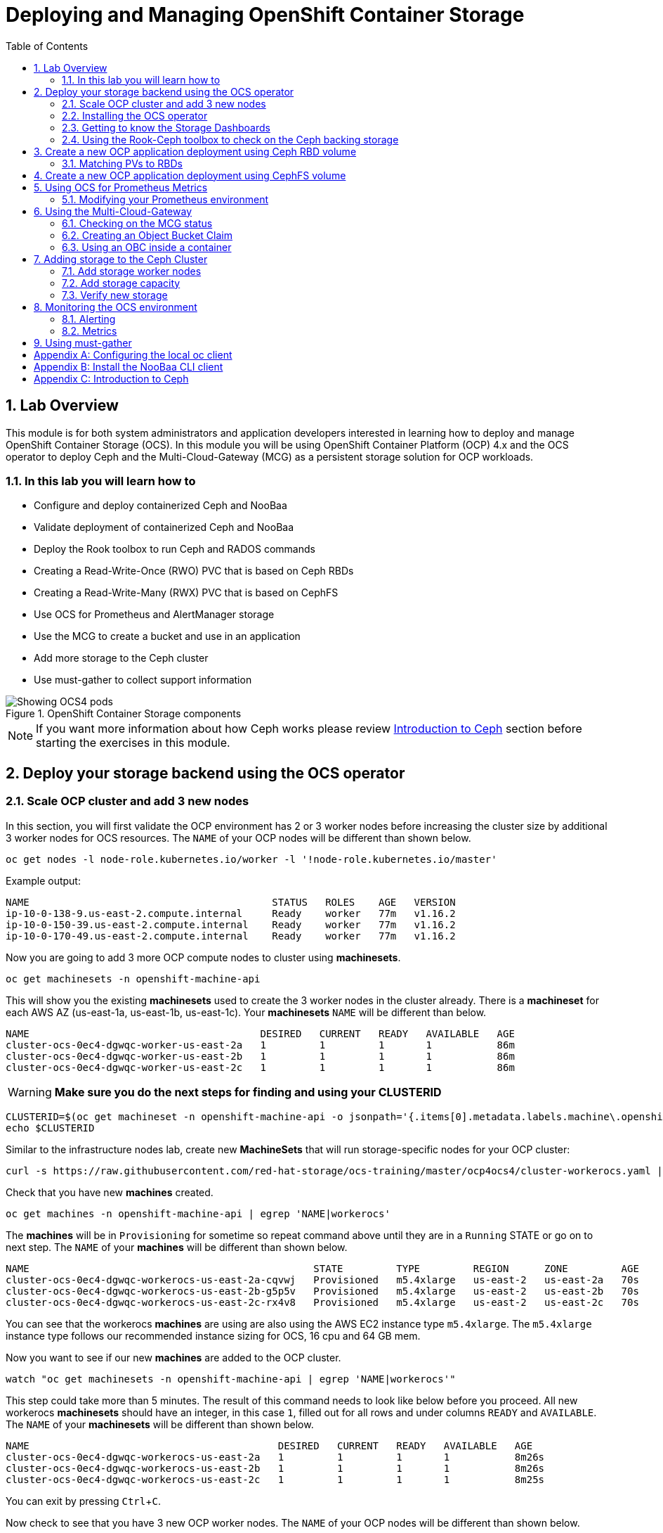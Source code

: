 = Deploying and Managing OpenShift Container Storage
:toc: right
:toclevels: 3
:icons: font
:source-highlighter: pygments
:source-language: shell
:numbered:
:imagesdir: ../docs/imgs/
// Activate experimental attribute for Keyboard Shortcut keys
:experimental:

== Lab Overview

This module is for both system administrators and application developers
interested in learning how to deploy and manage OpenShift Container Storage
(OCS). In this module you will be using OpenShift Container Platform (OCP)
4.x and the OCS operator to deploy Ceph and the Multi-Cloud-Gateway (MCG) as
a persistent storage solution for OCP workloads.

=== In this lab you will learn how to

* Configure and deploy containerized Ceph and NooBaa
* Validate deployment of containerized Ceph and NooBaa
* Deploy the Rook toolbox to run Ceph and RADOS commands
* Creating a Read-Write-Once (RWO) PVC that is based on Ceph RBDs
* Creating a Read-Write-Many (RWX) PVC that is based on CephFS
* Use OCS for Prometheus and AlertManager storage
* Use the MCG to create a bucket and use in an application
* Add more storage to the Ceph cluster
* Use must-gather to collect support information

.OpenShift Container Storage components
image::OCS-Pods-Diagram.png[Showing OCS4 pods]

NOTE: If you want more information about how Ceph works please review
<<Introduction to Ceph>> section before starting the exercises in this
module.

[[labexercises]]

== Deploy your storage backend using the OCS operator

=== Scale OCP cluster and add 3 new nodes

In this section, you will first validate the OCP environment has 2 or 3 worker
nodes before increasing the cluster size by additional 3 worker nodes for OCS
resources. The `NAME` of your OCP nodes will be different than shown below.

[source,role="execute"]
----
oc get nodes -l node-role.kubernetes.io/worker -l '!node-role.kubernetes.io/master'
----
.Example output:
----
NAME                                         STATUS   ROLES    AGE   VERSION
ip-10-0-138-9.us-east-2.compute.internal     Ready    worker   77m   v1.16.2
ip-10-0-150-39.us-east-2.compute.internal    Ready    worker   77m   v1.16.2
ip-10-0-170-49.us-east-2.compute.internal    Ready    worker   77m   v1.16.2
----

Now you are going to add 3 more OCP compute nodes to cluster using *machinesets*.

[source,role="execute"]
----
oc get machinesets -n openshift-machine-api
----

This will show you the existing *machinesets* used to create the 3 worker
nodes in the cluster already. There is a *machineset* for each AWS AZ
(us-east-1a, us-east-1b, us-east-1c). Your *machinesets* `NAME` will be
different than below.

----
NAME                                       DESIRED   CURRENT   READY   AVAILABLE   AGE
cluster-ocs-0ec4-dgwqc-worker-us-east-2a   1         1         1       1           86m
cluster-ocs-0ec4-dgwqc-worker-us-east-2b   1         1         1       1           86m
cluster-ocs-0ec4-dgwqc-worker-us-east-2c   1         1         1       1           86m
----

WARNING: *Make sure you do the next steps for finding and using your CLUSTERID*

[source,role="execute"]
----
CLUSTERID=$(oc get machineset -n openshift-machine-api -o jsonpath='{.items[0].metadata.labels.machine\.openshift\.io/cluster-api-cluster}')
echo $CLUSTERID
----

Similar to the infrastructure nodes lab, create new *MachineSets* that will
run storage-specific nodes for your OCP cluster:

[source,role="execute"]
----
curl -s https://raw.githubusercontent.com/red-hat-storage/ocs-training/master/ocp4ocs4/cluster-workerocs.yaml | sed -e "s/CLUSTERID/${CLUSTERID}/g" | oc apply -f -
----

Check that you have new *machines* created.

[source,role="execute"]
----
oc get machines -n openshift-machine-api | egrep 'NAME|workerocs'
----

The *machines* will be in `Provisioning` for sometime so repeat command above until they are
in a `Running` STATE or go on to next step. The `NAME` of your *machines* will be different than
shown below.

----
NAME                                                STATE         TYPE         REGION      ZONE         AGE
cluster-ocs-0ec4-dgwqc-workerocs-us-east-2a-cqvwj   Provisioned   m5.4xlarge   us-east-2   us-east-2a   70s
cluster-ocs-0ec4-dgwqc-workerocs-us-east-2b-g5p5v   Provisioned   m5.4xlarge   us-east-2   us-east-2b   70s
cluster-ocs-0ec4-dgwqc-workerocs-us-east-2c-rx4v8   Provisioned   m5.4xlarge   us-east-2   us-east-2c   70s
----

You can see that the workerocs *machines* are using are also using the AWS
EC2 instance type `m5.4xlarge`. The `m5.4xlarge` instance type follows our
recommended instance sizing for OCS, 16 cpu and 64 GB mem.

Now you want to see if our new *machines* are added to the OCP cluster.

[source,role="execute"]
----
watch "oc get machinesets -n openshift-machine-api | egrep 'NAME|workerocs'"
----

This step could take more than 5 minutes. The result of this command needs to
look like below before you proceed. All new workerocs *machinesets* should
have an integer, in this case `1`, filled out for all rows and under columns
`READY` and `AVAILABLE`. The `NAME` of your *machinesets* will be different
than shown below.

----
NAME                                          DESIRED   CURRENT   READY   AVAILABLE   AGE
cluster-ocs-0ec4-dgwqc-workerocs-us-east-2a   1         1         1       1           8m26s
cluster-ocs-0ec4-dgwqc-workerocs-us-east-2b   1         1         1       1           8m26s
cluster-ocs-0ec4-dgwqc-workerocs-us-east-2c   1         1         1       1           8m25s
----

You can exit by pressing kbd:[Ctrl+C].

Now check to see that you have 3 new OCP worker nodes. The `NAME` of your OCP
nodes will be different than shown below.

[source,role="execute"]
----
oc get nodes -l node-role.kubernetes.io/worker -l '!node-role.kubernetes.io/master'
----
.Example output:
----
NAME                                         STATUS   ROLES    AGE     VERSION
ip-10-0-131-209.us-east-2.compute.internal   Ready    worker   2m21s   v1.16.2
ip-10-0-138-9.us-east-2.compute.internal     Ready    worker   128m    v1.16.2
ip-10-0-150-39.us-east-2.compute.internal    Ready    worker   128m    v1.16.2
ip-10-0-155-12.us-east-2.compute.internal    Ready    worker   2m22s   v1.16.2
ip-10-0-162-215.us-east-2.compute.internal   Ready    worker   2m14s   v1.16.2
ip-10-0-170-49.us-east-2.compute.internal    Ready    worker   128m    v1.16.2
----

Let's check to make sure the new OCP nodes have the new OCS label.

[source,role="execute"]
----
oc get nodes -l cluster.ocs.openshift.io/openshift-storage=
----
.Example output:
----
NAME                                         STATUS   ROLES    AGE    VERSION
ip-10-0-131-209.us-east-2.compute.internal   Ready    worker   5m25s   v1.16.2
ip-10-0-155-12.us-east-2.compute.internal    Ready    worker   5m26s   v1.16.2
ip-10-0-162-215.us-east-2.compute.internal   Ready    worker   5m19s   v1.16.2
----
=== Installing the OCS operator

In this section you will be using three of the worker OCP 4 nodes to deploy
OCS 4 using the OCS Operator in OperatorHub. The following will be installed:

- Groups and sources for the OCS operators
- An OCS subscription
- All OCS resources (Operators, Ceph pods, Noobaa pods, StorageClasses)

Start with creating the `openshift-storage` namespace.

[source,role="execute"]
----
oc create namespace openshift-storage
----

You must add the monitoring label to this namespace. This is required to get
prometheus metrics and alerts for the OCP storage dashboards. To label the
`openshift-storage` namespace use the following command:

[source,role="execute"]
----
oc label namespace openshift-storage "openshift.io/cluster-monitoring=true"
----

Now switch over to your *OpenShift Web Console*. You can get your URL by issuing command below to get the OCP 4 `console` route.

[source,role="execute"]
----
oc get -n openshift-console route console
----

Once you are logged in, navigate to the *Operators* -> *OperatorHub* menu.

.OCP OperatorHub
image::OCS-OCP-OperatorHub.png[OCP OperatorHub]

Now type `container storage` in the *Filter by _keyword..._* box.

.OCP OperatorHub filter on OpenShift Container Storage Operator
image::OCS4-OCP-OperatorHub-Filter.png[OCP OperatorHub Filter]

Select `OpenShift Container Storage Operator` and then select *Install*.

.OCP OperatorHub Install OpenShift Container Storage
image::OCS4-OCP-OperatorHub-Install.png[OCP OperatorHub Install]

On the next screen make sure the settings are as shown in this figure.  

.OCP Subscribe to OpenShift Container Storage
image::OCS4-OCP-OperatorHub-Subscribe.png[OCP OperatorHub Subscribe]

Make sure to change to `A specific namespace on the cluster` and chose
namespace `openshift-storage`.

.Select specific namespace openshift-storage
image::OCS-OCP-OperatorHub-Subscribe-Detail.png[OCP OperatorHub Subscribe Details]

NOTE: Do not change any configuration other than the namespace as shown
above.

Click `Subscribe`.

Now you can go back to your terminal window to check the progress of the
installation.

[source,role="execute"]
----
watch oc -n openshift-storage get csv
----
.Example output:
----
NAME                            DISPLAY                       VERSION   REPLACES   PHASE
lib-bucket-provisioner.v1.0.0   lib-bucket-provisioner        1.0.0                Succeeded
ocs-operator.v4.4.0             OpenShift Container Storage   4.4.0                Succeeded
----

You can exit by pressing kbd:[Ctrl+C].

The resource `csv` is a shortened word for
`clusterserviceversions.operators.coreos.com`.

.Please wait until the operator `PHASE` changes to `Succeeded`
CAUTION: This will mark that the installation of your operator was
successful. Reaching this state can take several minutes.

You will now also see new operator pods in `openshift-storage`
namespace:

[source,role="execute"]
----
oc -n openshift-storage get pods
----
.Example output:
----
NAME                                     READY   STATUS    RESTARTS   AGE
lib-bucket-provisioner-dc8cb8bfd-5sr9w   1/1     Running   0          2m14s
noobaa-operator-58d8fbb457-hg495         1/1     Running   0          2m6s
ocs-operator-66c778887d-8qkqm            1/1     Running   0          2m6s
rook-ceph-operator-98b4c45c9-zxlxz       1/1     Running   0          2m6s
----

Now switch back to your *Openshift Web Console* for the remainder of the
installation for OCS 4.

Navigate to the `Operators` menu on the left and select `Installed
Operators`. Make sure the selected project is set to `openshift-storage`.
What you see, should be similar to the following example picture:

.Installed Operators in the openshift-storage namespace
image::OCP4-installed-operators.png[Openshift showing the installed operators in namespace openshift-storage]

Click on `Openshift Container Storage Operator` to get to the OCS
configuration screen.

.OCS configuration screen
image::OCS4-config-screen-all.png[OCS configuration screen]

On the top of the OCS configuration screen, click on `Storage Cluster` and then click on `Create OCS Cluster Service`. If
you do not see `Create OCS Cluster Service` refresh your browser window.

.OCS Create Storage Cluster
image::OCS4-config-screen-storage-cluster.png[OCS Create Storage Cluster]

A dialog box will come up next.

.OCS create a new storage cluster
image::OCS4-config-screen-partial.png[OCS create a new storage cluster]

CAUTION: *Make sure there are three workers in different availability zones selected.*

There should be 3 worker nodes already selected that had the OCS label
applied in the last section. Execute command below and make sure they are all
selected.

[source,role="execute"]
----
oc get nodes --show-labels | grep ocs |cut -d' ' -f1
----

You will then need to select the size of your storage as shown below.

.OCS select storage size
image::OCS4-config-screen-osd-size.png[OCS select storage size]

CAUTION: *The size chosen for OCS Service Capacity will be used for all future storage expansions.*

Then click on the button `Create` below the dialog box with the 3 workers
selected with a `checkmark`.

You can watch the deployment using the *Openshift Web Console* by going
back to the `Openshift Container Storage Operator` screen and selecting `All
instances`.

Please wait until all *Pods* are marked as `Running` in the CLI or until you
see all instances shown below as `Ready` Status in the Web Console and matches the following diagram:

.OCS instance overview after cluster install is finished
image::OCS4-finished-cluster-install.png[OCS instance overview after cluster install is finished]

[source,role="execute"]
----
oc -n openshift-storage get pods
----
.Output when the cluster installation is finished
----
NAME                                                              READY   STATUS      RESTARTS   AGE
csi-cephfsplugin-6qvmf                                            3/3     Running     0          17m
csi-cephfsplugin-8rqr5                                            3/3     Running     0          17m
csi-cephfsplugin-ctr66                                            3/3     Running     0          17m
csi-cephfsplugin-m7xfp                                            3/3     Running     0          17m
csi-cephfsplugin-provisioner-65b59d9dc9-bb9c5                     5/5     Running     0          17m
csi-cephfsplugin-provisioner-65b59d9dc9-tclkw                     5/5     Running     0          17m
csi-cephfsplugin-wslm9                                            3/3     Running     0          17m
csi-cephfsplugin-zt76r                                            3/3     Running     0          17m
csi-rbdplugin-5dx5r                                               3/3     Running     0          17m
csi-rbdplugin-5kg88                                               3/3     Running     0          17m
csi-rbdplugin-g8tzm                                               3/3     Running     0          17m
csi-rbdplugin-gn27b                                               3/3     Running     0          17m
csi-rbdplugin-jrnh9                                               3/3     Running     0          17m
csi-rbdplugin-provisioner-86c8bc888d-6xfbr                        5/5     Running     0          17m
csi-rbdplugin-provisioner-86c8bc888d-ks6zv                        5/5     Running     0          17m
csi-rbdplugin-x9nqb                                               3/3     Running     0          17m
lib-bucket-provisioner-55f74d96f6-79tlk                           1/1     Running     0          93m
noobaa-core-0                                                     1/1     Running     0          14m
noobaa-db-0                                                       1/1     Running     0          14m
noobaa-endpoint-7f5fff7d49-554qs                                  1/1     Running     0          12m
noobaa-operator-b77ccff86-4lvks                                   1/1     Running     0          93m
ocs-operator-6dd9fd9d8d-8gpj5                                     1/1     Running     0          93m
rook-ceph-crashcollector-ip-10-0-141-60-85445fcd84-4lcbv          1/1     Running     0          15m
rook-ceph-crashcollector-ip-10-0-147-83-54cf7f47c9-msjgn          1/1     Running     0          16m
rook-ceph-crashcollector-ip-10-0-166-106-9d874cdb4-cjrrt          1/1     Running     0          15m
rook-ceph-drain-canary-69e8faf0c5145b285b2bef426fecc57e-66glnz5   1/1     Running     0          14m
rook-ceph-drain-canary-930e025127d0657f5254c19f87943be3-bdx9sh6   1/1     Running     0          14m
rook-ceph-drain-canary-cd3910173d92c098f7310ab3eb082fce-56j2pkd   1/1     Running     0          14m
rook-ceph-mds-ocs-storagecluster-cephfilesystem-a-7646cc945x56v   1/1     Running     0          13m
rook-ceph-mds-ocs-storagecluster-cephfilesystem-b-58b5fd94rww7b   1/1     Running     0          13m
rook-ceph-mgr-a-97f7f799b-d9fhk                                   1/1     Running     0          14m
rook-ceph-mon-a-b5cd8d595-njmzk                                   1/1     Running     0          16m
rook-ceph-mon-b-d89df794d-cpj6n                                   1/1     Running     0          15m
rook-ceph-mon-c-5f989bbff-lc8b8                                   1/1     Running     0          15m
rook-ceph-operator-599dbd974f-nm4nz                               1/1     Running     0          93m
rook-ceph-osd-0-7795b7c779-glk4g                                  1/1     Running     0          14m
rook-ceph-osd-1-7877cd76c5-dxxzg                                  1/1     Running     0          14m
rook-ceph-osd-2-7544dc9db-vq7gj                                   1/1     Running     0          14m
rook-ceph-osd-prepare-ocs-deviceset-0-0-wlsqw-bg5bl               0/1     Completed   0          14m
rook-ceph-osd-prepare-ocs-deviceset-1-0-nxc46-p7s97               0/1     Completed   0          14m
rook-ceph-osd-prepare-ocs-deviceset-2-0-qxd7g-h9hkb               0/1     Completed   0          14m
----

The great thing about operators and OpenShift is that the operator has the
intelligence about the deployed components built-in. And, because of the
relationship between the `CustomResource` and the operator, you can check the
status by looking at the `CustomResource` itself. When you went therough the
UI dialogs, ultimately in the back-end an instance of a `StorageCluster` was
created:

[source,role="execute"]
----
oc get storagecluster -n openshift-storage
----

You can check the status of the storage cluster with the following:

[source,role="execute"]
----
oc get storagecluster -n openshift-storage ocs-storagecluster -o jsonpath='{.status.phase}{"\n"}'
----

If it says `Ready`, you can continue.

### Getting to know the Storage Dashboards

You can now also check the status of your storage cluster with the OCS
specific *Dashboards* that are included in your *Openshift Web Console*. You
can reach this by clicking on `Home` on your left navigation bar, then
selecting `Dashboards` and finally clicking on `Persistent Storage` on the
top navigation bar of the content page.

NOTE: If you just finished your OCS 4 deployment it could take 5-10 minutes
for your *Dashboards* to fully populate. Different versions of OCP 4 may have minor differences in *Dashboard* sections and naming of *Dashboards*.

.OCS Dashboard after successful backing storage installation
image::OCS-dashboard-healthy.png[OCS Dashboard after successful backing storage installation]

[cols="0,1,10a"]
|===
|<1> | Health | Quick overview of the general health of the storage cluster
|<2> | Details | Overview of the deployed storage cluster version and backend provider
|<3> | Inventory | List of all the resources that are used and offered by the storage system
|<4> | Events | Live overview of all the changes that are being done affecting the storage cluster
|<5> | Utilization | Overview of the storage cluster usage and performance
|===

OCS ships with a *Dashboard* for the Object Store service as well. From
within the *Dashboard* menu click on the `Object Service` on the top
navigation bar of the content page.

.OCS Multi-Cloud-Gateway Dashboard after successful installation
image::OCS-noobaa-dashboard-healthy.png[OCS Multi-Cloud-Gateway Dashboard after successful installation]

[cols="0,1,10a"]
|===
|<1> | Health | Quick overview of the general health of the Multi-Cloud-Gateway
|<2> | Details | Overview of the deployed MCG version and backend provider including a link to the MCG Dashboard
|<3> | Buckets | List of all the ObjectBucket with are offered and ObjectBucketClaims which are connected to them
|<4> | Resource Providers | Shows the list of configured Resource Providers that are available as backing storage in the MCG
|===

// On the left side of this *Dashboard* you see a blue link labelled `noobaa`, which will get you to the NooBaa Management Console. We will discuss this Management Console later in more detail.

Once this is all healthy, you will be able to use the three new
*StorageClasses* created during the OCS 4 Install:

- ocs-storagecluster-ceph-rbd
- ocs-storagecluster-cephfs
- openshift-storage.noobaa.io

You can see these three *StorageClasses* from the Openshift Web Console by
expanding the `Storage` menu in the left navigation bar and selecting
`Storage Classes`. You can also run the command below:

[source,role="execute"]
----
oc -n openshift-storage get sc
----

Please make sure the three storage classes are available in your cluster
before proceeding.

NOTE: The NooBaa pod used the `ocs-storagecluster-ceph-rbd` storage class for
creating a PVC for mounting to it's `db` container.

=== Using the Rook-Ceph toolbox to check on the Ceph backing storage

Since the Rook-Ceph *toolbox* is not shipped with OCS, we need to deploy it
manually. 

You can patch the `OCSInitialization ocsinit` using the following command line:

[source,role="execute"]
----
oc patch OCSInitialization ocsinit -n openshift-storage --type json --patch  '[{ "op": "replace", "path": "/spec/enableCephTools", "value": true }]'
----

After the `rook-ceph-tools` *Pod* is `Running` you can access the toolbox
like this:

[source,role="execute"]
----
TOOLS_POD=$(oc get pods -n openshift-storage -l app=rook-ceph-tools -o name)
oc rsh -n openshift-storage $TOOLS_POD
----

Once inside the toolbox, try out the following Ceph commands:

[source,role="execute"]
----
ceph status
----

[source,role="execute"]
----
ceph osd status
----

[source,role="execute"]
----
ceph osd tree
----

[source,role="execute"]
----
ceph df
----

[source,role="execute"]
----
rados df
----

[source,role="execute"]
----
ceph versions
----

.Example output:
----
sh-4.2# ceph status
  cluster:
    id:     bcc52257-12b7-4401-9f8d-c7b5bf4b5d6f
    health: HEALTH_OK
 
  services:
    mon: 3 daemons, quorum a,b,c (age 11m)
    mgr: a(active, since 10m)
    mds: ocs-storagecluster-cephfilesystem:1 {0=ocs-storagecluster-cephfilesystem-a=up:active} 1 up:standby-replay
    osd: 3 osds: 3 up (since 9m), 3 in (since 9m)
 
  data:
    pools:   3 pools, 24 pgs
    objects: 90 objects, 75 MiB
    usage:   3.1 GiB used, 6.0 TiB / 6.0 TiB avail
    pgs:     24 active+clean
 
  io:
    client:   1.2 KiB/s rd, 42 KiB/s wr, 2 op/s rd, 2 op/s wr
----

You can exit the toolbox by either pressing kbd:[Ctrl+D] or by executing exit.

[source,role="execute"]
----
exit
----


== Create a new OCP application deployment using Ceph RBD volume

In this section the `ocs-storagecluster-ceph-rbd` *storage class* will be
used by an OCP application + database *deployment* to create RWO
(ReadWriteOnce) persistent storage. The persistent storage will be a Ceph RBD
(RADOS Block Device) volume (object) in the Ceph pool
`ocs-storagecluster-cephblockpool`.

To do so we have created a template file, based on the OpenShift
rails-pgsql-persistent template, that includes an extra parameter
STORAGE_CLASS that enables the end user to specify the storage class the PVC
should use. Feel free to download
`https://raw.githubusercontent.com/red-hat-storage/ocs-training/master/ocp4ocs4/configurable-rails-app.yaml`
to check on the format of this template. Search for `STORAGE_CLASS` in the
downloaded content.

Make sure that you completed all previous sections so that you are ready to
start the Rails + PostgreSQL deployment.

[source,role="execute"]
----
oc new-project my-database-app
----

Now create the new application.

----
curl https://raw.githubusercontent.com/red-hat-storage/ocs-training/master/ocp4ocs4/configurable-rails-app.yaml | oc new-app -p STORAGE_CLASS=ocs-storagecluster-ceph-rbd -p VOLUME_CAPACITY=5Gi -f -
----

After the deployment is started you can monitor with these commands.

[source,role="execute"]
----
oc status
----

Check the PVC that were created.

[source,role="execute"]
----
oc get pvc -n my-database-app
----

This step could take 5 or more minutes. Wait until there are 2 *Pods* in
`Running` STATUS and 4 *Pods* in `Completed` STATUS as shown below.

[source,role="execute"]
----
watch oc get pods -n my-database-app
----
.Example output:
----
NAME                                READY   STATUS      RESTARTS   AGE
postgresql-1-deploy                 0/1     Completed   0          5m48s
postgresql-1-lf7qt                  1/1     Running     0          5m40s
rails-pgsql-persistent-1-build      0/1     Completed   0          5m49s
rails-pgsql-persistent-1-deploy     0/1     Completed   0          3m36s
rails-pgsql-persistent-1-hook-pre   0/1     Completed   0          3m28s
rails-pgsql-persistent-1-pjh6q      1/1     Running     0          3m14s
----

You can exit by pressing kbd:[Ctrl+C].

Once the deployment is complete you can now test the application and the
persistent storage on Ceph. Your `HOST/PORT` will be different.

[source,role="execute"]
----
oc get route -n my-database-app
----
.Example output:
----
NAME                     HOST/PORT                                                                         PATH   SERVICES                 PORT    TERMINATION   WILDCARD
rails-pgsql-persistent   rails-pgsql-persistent-my-database-app.apps.cluster-a26e.sandbox449.opentlc.com          rails-pgsql-persistent
----

Copy your `rails-pgsql-persistent` route (different than above) to a browser
window to create articles. You will need to append `/articles` to the end.

*Example*  http://<your_route>/articles

Enter the `username` and `password` below to create articles and comments.
The articles and comments are saved in a PostgreSQL database which stores its
table spaces on the Ceph RBD volume provisioned using the
`ocs-storagecluster-ceph-rbd` *storageclass* during the application
deployment.

[source,ini]
----
username: openshift
password: secret
----

Lets now take another look at the Ceph `ocs-storagecluster-cephblockpool`
created by the `ocs-storagecluster-ceph-rbd` *Storage Class*. Log into the
*toolbox* pod again.

[source,role="execute"]
----
TOOLS_POD=$(oc get pods -n openshift-storage -l app=rook-ceph-tools -o name)
oc rsh -n openshift-storage $TOOLS_POD
----

Run the same Ceph commands as before the application deployment and compare
to results in prior section. Notice the number of objects in
`ocs-storagecluster-cephblockpool` has increased. The third command lists
RBDs and we should now have two RBDs.

[source,role="execute"]
----
ceph df
----
[source,role="execute"]
----
rados df
----
[source,role="execute"]
----
rbd -p ocs-storagecluster-cephblockpool ls | grep vol
----

You can exit the toolbox by either pressing kbd:[Ctrl+D] or by executing exit.

[source,role="execute"]
----
exit
----

=== Matching PVs to RBDs

A handy way to match persistent volumes to Ceph RBDs is to execute:

[source,role="execute"]
----
oc get pv -o 'custom-columns=NAME:.spec.claimRef.name,PVNAME:.metadata.name,STORAGECLASS:.spec.storageClassName,VOLUMEHANDLE:.spec.csi.volumeHandle'
----
.Example output:
----
NAME                      PVNAME                                     STORAGECLASS                  VOLUMEHANDLE
ocs-deviceset-0-0-d2ppm   pvc-2c08bd9c-332d-11ea-a32f-061f7a67362c   gp2                           <none>
ocs-deviceset-1-0-9tmc6   pvc-2c0a0ed5-332d-11ea-a32f-061f7a67362c   gp2                           <none>
ocs-deviceset-2-0-qtbfv   pvc-2c0babb3-332d-11ea-a32f-061f7a67362c   gp2                           <none>
db-noobaa-core-0          pvc-4610a3ce-332d-11ea-a32f-061f7a67362c   ocs-storagecluster-ceph-rbd   0001-0011-openshift-storage-0000000000000001-4a74e248-332d-11ea-9a7c-0a580a820205
postgresql                pvc-874f93cb-3330-11ea-90b1-0a10d22e734a   ocs-storagecluster-ceph-rbd   0001-0011-openshift-storage-0000000000000001-8765a21d-3330-11ea-9a7c-0a580a820205
rook-ceph-mon-a           pvc-d462ecb0-332c-11ea-a32f-061f7a67362c   gp2                           <none>
rook-ceph-mon-b           pvc-d79d0db4-332c-11ea-a32f-061f7a67362c   gp2                           <none>
rook-ceph-mon-c           pvc-da9cc0e3-332c-11ea-a32f-061f7a67362c   gp2                           <none>
----

The second half of the `VOLUMEHANDLE` column mostly matches what your RBD is
named inside of Ceph. All you have to do is append `csi-vol-` to the front
like this:

.Get the full RBD name and the associated information for our postgreSQL PV

[source,role="execute"]
----
CSIVOL=$(oc get pv $(oc get pv | grep my-database-app | awk '{ print $1 }') -o jsonpath='{.spec.csi.volumeHandle}' | cut -d '-' -f 6- | awk '{print "csi-vol-"$1}')
echo $CSIVOL
----
[source,role="execute"]
----
TOOLS_POD=$(oc get pods -n openshift-storage -l app=rook-ceph-tools -o name)
oc rsh -n openshift-storage $TOOLS_POD rbd -p ocs-storagecluster-cephblockpool info $CSIVOL
----

.Example output:
----
rbd image 'csi-vol-8765a21d-3330-11ea-9a7c-0a580a820205':
        size 5 GiB in 1280 objects
        order 22 (4 MiB objects)
        snapshot_count: 0
        id: 17e811c7f287
        block_name_prefix: rbd_data.17e811c7f287
        format: 2
        features: layering
        op_features:
        flags:
        create_timestamp: Thu Jan  9 22:36:51 2020
        access_timestamp: Thu Jan  9 22:36:51 2020
        modify_timestamp: Thu Jan  9 22:36:51 2020
----

== Create a new OCP application deployment using CephFS volume

In this section the `ocs-storagecluster-cephfs` *Storage Class* will be used
to create a RWX (ReadWriteMany) PVC that can be used by multiple pods at the
same time. The application we will use is called `File Uploader`.

Create a new project:

[source,role="execute"]
----
oc new-project my-shared-storage
----

Next deploy the example PHP application called `file-uploader`:

[source,role="execute"]
----
oc new-app openshift/php:7.2~https://github.com/christianh814/openshift-php-upload-demo --name=file-uploader
----

.Sample Output:
----
--> Found image 000ed04 (9 days old) in image stream "openshift/php" under tag "7.2" for "openshift/php:7.2"

    Apache 2.4 with PHP 7.2 
    ----------------------- 
    PHP 7.2 available as container is a base platform for building and running various PHP 7.2 applications and frameworks. PHP is an HTML-embedded scripting language. PHP attempts to make it easy for developers to write dynamically generated web pages. PHP also offers built-in database integration for several commercial and non-commercial database management systems, so writing a database-enabled webpage with PHP is fairly simple. The most common use of PHP coding is probably as a replacement for CGI scripts.

    Tags: builder, php, php72, rh-php72

    * A source build using source code from https://github.com/christianh814/openshift-php-upload-demo will be created
      * The resulting image will be pushed to image stream tag "file-uploader:latest"
      * Use 'oc start-build' to trigger a new build
    * This image will be deployed in deployment config "file-uploader"
    * Ports 8080/tcp, 8443/tcp will be load balanced by service "file-uploader"
      * Other containers can access this service through the hostname "file-uploader"

--> Creating resources ...
    imagestream.image.openshift.io "file-uploader" created
    buildconfig.build.openshift.io "file-uploader" created
    deploymentconfig.apps.openshift.io "file-uploader" created
    service "file-uploader" created
--> Success
    Build scheduled, use 'oc logs -f bc/file-uploader' to track its progress.
    Application is not exposed. You can expose services to the outside world by executing one or more of the commands below:
     'oc expose svc/file-uploader' 
    Run 'oc status' to view your app.
----

Watch and wait for the application to be deployed:

[source,role="execute"]
----
oc logs -f bc/file-uploader -n my-shared-storage
----

.Sample Output:
----
Cloning "https://github.com/christianh814/openshift-php-upload-demo" ...

[...]

Generating dockerfile with builder image image-registry.openshift-image-registry.svc:5000/openshift/php@sha256:a06311381a15078be4d67cf844ba808e688dfe25305c6a696a19aee9b93c72d5
STEP 1: FROM image-registry.openshift-image-registry.svc:5000/openshift/php@sha256:a06311381a15078be4d67cf844ba808e688dfe25305c6a696a19aee9b93c72d5
STEP 2: LABEL "io.openshift.build.source-location"="https://github.com/christianh814/openshift-php-upload-demo" "io.openshift.build.image"="image-registry.openshift-image-registry.svc:5000/openshift/php@sha256:a06311381a15078be4d67cf844ba808e688dfe25305c6a696a19aee9b93c72d5" "io.openshift.build.commit.author"="Christian Hernandez <christian.hernandez@yahoo.com>" "io.openshift.build.commit.date"="Sun Oct 1 17:15:09 2017 -0700" "io.openshift.build.commit.id"="288eda3dff43b02f7f7b6b6b6f93396ffdf34cb2" "io.openshift.build.commit.ref"="master" "io.openshift.build.commit.message"="trying to modularize"
STEP 3: ENV OPENSHIFT_BUILD_NAME="file-uploader-1" OPENSHIFT_BUILD_NAMESPACE="my-shared-storage" OPENSHIFT_BUILD_SOURCE="https://github.com/christianh814/openshift-php-upload-demo" OPENSHIFT_BUILD_COMMIT="288eda3dff43b02f7f7b6b6b6f93396ffdf34cb2"
STEP 4: USER root
STEP 5: COPY upload/src /tmp/src
STEP 6: RUN chown -R 1001:0 /tmp/src
time="2019-11-20T18:53:16Z" level=warning msg="pkg/chroot: error unmounting \"/tmp/buildah873160532/mnt/rootfs\": error checking if \"/tmp/buildah873160532/mnt/rootfs/sys/fs/cgroup/memory\" is mounted: no such file or directory"
time="2019-11-20T18:53:16Z" level=warning msg="pkg/bind: error unmounting \"/tmp/buildah873160532/mnt/rootfs\": error checking if \"/tmp/buildah873160532/mnt/rootfs/sys/fs/cgroup/memory\" is mounted: no such file or directory"
STEP 7: USER 1001
STEP 8: RUN /usr/libexec/s2i/assemble
---> Installing application source...
=> sourcing 20-copy-config.sh ...
---> 18:53:16     Processing additional arbitrary httpd configuration provided by s2i ...
=> sourcing 00-documentroot.conf ...
=> sourcing 50-mpm-tuning.conf ...
=> sourcing 40-ssl-certs.sh ...
time="2019-11-20T18:53:17Z" level=warning msg="pkg/chroot: error unmounting \"/tmp/buildah357283409/mnt/rootfs\": error checking if \"/tmp/buildah357283409/mnt/rootfs/sys/fs/cgroup/memory\" is mounted: no such file or directory"
time="2019-11-20T18:53:17Z" level=warning msg="pkg/bind: error unmounting \"/tmp/buildah357283409/mnt/rootfs\": error checking if \"/tmp/buildah357283409/mnt/rootfs/sys/fs/cgroup/memory\" is mounted: no such file or directory"
STEP 9: CMD /usr/libexec/s2i/run
STEP 10: COMMIT temp.builder.openshift.io/my-shared-storage/file-uploader-1:562d8fb3
Getting image source signatures

[...]

Writing manifest to image destination
Storing signatures
Successfully pushed image-registry.openshift-image-registry.svc:5000/my-shared-storage/file-uploader@sha256:74029bb63e4b7cb33602eb037d45d3d27245ffbfc105fd2a4587037c6b063183
Push successful
----

The command prompt returns out of the tail mode once you see _Push successful_.

[NOTE]
====
This use of the `new-app` command directly asked for application code to be
built and did not involve a template. That's why it only created a *single
Pod* deployment with a *Service* and no *Route*.
====

Let's make our application production ready by exposing it via a `Route` and
scale to 3 instances for high availability:

[source,role="execute"]
----
oc expose svc/file-uploader -n my-shared-storage
----
[source,role="execute"]
----
oc scale --replicas=3 deployment/file-uploader -n my-shared-storage
----
[source,role="execute"]
----
oc get pods -n my-shared-storage
----

You should have 3 `file-uploader` *Pods* in a few minutes.

[CAUTION]
====
Never attempt to store persistent data in a *Pod* that has no persistent
volume associated with it. *Pods* and their containers are ephemeral by
definition, and any stored data will be lost as soon as the *Pod* terminates
for whatever reason.
====

The app is of course not useful like this. We can fix this by providing shared
storage to this app.

You can create a *PersistentVolumeClaim* and attach it into an application with
the `oc set volume` command. Execute the following

[source,role="execute"]
----
oc set volume deployment/file-uploader --add --name=my-shared-storage \
-t pvc --claim-mode=ReadWriteMany --claim-size=1Gi \
--claim-name=my-shared-storage --claim-class=ocs-storagecluster-cephfs \
--mount-path=/opt/app-root/src/uploaded \
-n my-shared-storage
----

This command will:

* create a *PersistentVolumeClaim*
* update the *Deployment* to include a `volume` definition
* update the *Deployment* to attach a `volumemount` into the specified
  `mount-path`
* cause a new deployment of the 3 application *Pods*

For more information on what `oc set volume` is capable of, look at its help output
with `oc set volume -h`. Now, let's look at the result of adding the volume:

[source,role="execute"]
----
oc get pvc -n my-shared-storage
----

.Sample Output:
----
NAME                STATUS   VOLUME                                     CAPACITY   ACCESS MODES   STORAGECLASS                AGE
my-shared-storage   Bound    pvc-371c2184-fb73-11e9-b901-0aad1a53052d   1Gi        RWX            ocs-storagecluster-cephfs   47s
----

Notice the `ACCESSMODE` being set to *RWX* (short for `ReadWriteMany`).

All 3 `file-uploader`*Pods* are using the same *RWX* volume. Without this
`ACCESSMODE`, OpenShift will not attempt to attach multiple *Pods* to the
same *PersistentVolume* reliably. If you attempt to scale up deployments that
are using *RWO* or `ReadWriteOnce` storage, the *Pods* will actually all
become co-located on the same node.

Try it out in your file uploader web application using your browser. Upload
new files.

Now, check the *Route* that has been created:

[source,role="execute"]
----
oc get route file-uploader -n my-shared-storage -o jsonpath --template="{.spec.host}"
----

This will return a route similar to this one (careful: there is no line break
at the end so your shell prompt appears right after the output).

.Sample Output:
----
file-uploader-my-shared-storage.apps.cluster-ocs-9b06.ocs-9b06.example.opentlc.com
----

Point your browser to the web application using the URL advertised by your
route. *Your `route` will be different*

The web app simply lists all uploaded files and offers the ability to upload
new ones as well as download the existing data. Right now there is
nothing.

Select an arbitrary file from your local machine and upload it to the app.

.A simple PHP-based file upload tool
image::uploader_screen_upload.png[]

Once done click *_List uploaded files_* to see the list of all currently
uploaded files.

== Using OCS for Prometheus Metrics

OpenShift ships with a pre-configured and self-updating monitoring stack that
is based on the Prometheus open source project and its wider eco-system. It
provides monitoring of cluster components and ships with a set of alerts to
immediately notify the cluster administrator about any occurring problems.
For production environments, it is highly recommended to configure persistent
storage using block storage technology. OCS 4 provide block storage using
Ceph RBD volumes. Running cluster monitoring with persistent storage means
that your metrics are stored to a persistent volume and can survive a pod
being restarted or recreated. This section will detail how to migrate
Prometheus and AlertManager storage to Ceph RBD volumes for persistence.

First, let's discover what *Pods* and *PVCs* are installed in the
`openshift-monitoring` namespace. In the prior module, OpenShift
Infrastructure Nodes, the Prometheus and AlertManager resources were moved to
the OCP infra nodes.

[source,role="execute"]
----
oc get pods,pvc -n openshift-monitoring
----
.Example output:
----
NAME                                               READY   STATUS    RESTARTS   AGE
pod/alertmanager-main-0                            3/3     Running   0          6d23h
pod/alertmanager-main-1                            3/3     Running   0          6d23h
pod/alertmanager-main-2                            3/3     Running   0          6d23h
pod/cluster-monitoring-operator-84cd9df668-74wnk   1/1     Running   0          6d23h
pod/grafana-5db6fd97f8-fqj5g                       2/2     Running   0          6d23h
pod/kube-state-metrics-895899678-pm8h7             3/3     Running   0          6d23h
pod/node-exporter-69hqs                            2/2     Running   0          6d23h
pod/node-exporter-mw7lf                            2/2     Running   0          6d23h
pod/node-exporter-npngl                            2/2     Running   0          6d23h
pod/node-exporter-p8nv7                            2/2     Running   0          6d23h
pod/node-exporter-pgppl                            2/2     Running   0          6d23h
pod/node-exporter-pnnhb                            2/2     Running   0          6d23h
pod/node-exporter-rb4wv                            2/2     Running   0          6d23h
pod/node-exporter-rwpwj                            2/2     Running   0          6d23h
pod/node-exporter-xpvv7                            2/2     Running   0          6d23h
pod/openshift-state-metrics-77d5f699d8-km8dn       3/3     Running   0          6d23h
pod/prometheus-adapter-7cd7578f49-2wr84            1/1     Running   0          5d23h
pod/prometheus-adapter-7cd7578f49-hbwgg            1/1     Running   0          5d23h
pod/prometheus-k8s-0                               6/6     Running   1          6d23h
pod/prometheus-k8s-1                               6/6     Running   1          6d23h
pod/prometheus-operator-cbfd89f9-95bgj             1/1     Running   0          156m
pod/telemeter-client-7c65855db4-vd5jl              3/3     Running   0          6d23h
----

At this point there are no *PVC* resources because Prometheus and
AlertManager are both using ephemeral (EmptyDir) storage. This is the way
OpenShift is initially installed. The Prometheus stack consists of the
Prometheus database and the alertmanager data. Persisting both is
best-practice since data loss on either of these will cause you to lose your
collected metrics and alerting data.

### Modifying your Prometheus environment

For Prometheus every supported configuration change is controlled through a
central *ConfigMap*, which needs to exist before we can make changes. When
you start off with a clean installation of Openshift, the ConfigMap to
configure the Prometheus environment may not be present. To check if your
ConfigMap is present, execute this:

[source,role="execute"]
----
oc -n openshift-monitoring get configmap cluster-monitoring-config
----
.Output if the ConfigMap is not yet created:
----
Error from server (NotFound): configmaps "cluster-monitoring-config" not found
----

.Output if the ConfigMap is created:
----
NAME                        DATA   AGE
cluster-monitoring-config   1      116m
----

If you are missing the *ConfigMap*, create it using this command:

[source,role="execute"]
----
curl -s https://raw.githubusercontent.com/red-hat-storage/ocs-training/master/ocp4ocs4/cluster-monitoring-config.yaml | oc apply -f -
----
.Sample output:
----
configmap/cluster-monitoring-config created
----

You can view the *ConfigMap* with the following command:

NOTE: The size of the Ceph RBD volumes, `40Gi`, can be modified to be larger
or smaller depending on requirements.

[source,role="execute"]
----
oc -n openshift-monitoring get configmap cluster-monitoring-config -o yaml | more
----

.ConfigMap sample output:
[source,yaml]
----
...
      volumeClaimTemplate:
        metadata:
          name: prometheusdb
        spec:
          storageClassName: ocs-storagecluster-ceph-rbd
          resources:
            requests:
              storage: 40Gi
...
      volumeClaimTemplate:
        metadata:
          name: alertmanager
        spec:
          storageClassName: ocs-storagecluster-ceph-rbd
          resources:
            requests:
              storage: 40Gi
...
----

Once you create this new *ConfigMap* `cluster-monitoring-config`, the
affected *Pods* will automatically be restarted and the new storage will be
mounted in the Pods.

[NOTE]
====
It is not possible to retain data that was written on the default
EmptyDir-based or ephemeral installation. Thus you will start with an empty
DB after changing the backend storage thereby starting over with metric
collection and reporting.
====

After a couple of minutes, the AlertManager and Prometheus *Pods* will have
restarted and you will see new *PVCs* in the `openshift-monitoring` namespace
that they are now providing persistent storage.

[source,role="execute"]
----
oc get pods,pvc -n openshift-monitoring
----
.Example output:
[source,yaml]
----
NAME                               STATUS   VOLUME                                     CAPACITY   ACCESS MODES   STORAGECLASS                  AGE
...
alertmanager-alertmanager-main-0   Bound    pvc-733be285-aaf9-4334-9662-44b63bb4efdf   40Gi       RWO            ocs-storagecluster-ceph-rbd   3m37s
alertmanager-alertmanager-main-1   Bound    pvc-e07ebe61-de5d-404c-9a25-bb3a677281c5   40Gi       RWO            ocs-storagecluster-ceph-rbd   3m37s
alertmanager-alertmanager-main-2   Bound    pvc-9de2edf2-9f5e-4f62-8aa7-ecfd01957748   40Gi       RWO            ocs-storagecluster-ceph-rbd   3m37s
prometheusdb-prometheus-k8s-0      Bound    pvc-5b845908-d929-4326-976e-0659901468e9   40Gi       RWO            ocs-storagecluster-ceph-rbd   3m31s
prometheusdb-prometheus-k8s-1      Bound    pvc-f2d22176-6348-451f-9ede-c00b303339af   40Gi       RWO            ocs-storagecluster-ceph-rbd   3m31s
----

You can validate that Prometheus and AlertManager are working correctly after
moving to persistent storage <<Monitoring the OCS environment>> in a later
section of this lab guide.

== Using the Multi-Cloud-Gateway

This section discusses the usage of the Multi-Cloud-Gateway (MCG). Currently
the best way to configure the MCG is to use the CLI.

NOTE: While the NooBaa Web Management Console is accessible, it should not be
used to create any resources, since they are currently not synchronized back
to the Openshift cluster.

=== Checking on the MCG status

The MCG status can be checked with the NooBaa CLI. Make sure you are in the
`openshift-storage` project when you execute this command. If your machine
dos not have the `noobaa` command installed go to *Appendix B* to install it.

[source,role="execute"]
----
noobaa status -n openshift-storage
----
.Example output:
----
INFO[0000] CLI version: 2.1.1                           
INFO[0000] noobaa-image: noobaa/noobaa-core:5.3.0       
INFO[0000] operator-image: noobaa/noobaa-operator:2.1.1 
INFO[0000] Namespace: openshift-storage                 
INFO[0000]                                              
INFO[0000] CRD Status:                                  
INFO[0000] ✅ Exists: CustomResourceDefinition "noobaas.noobaa.io" 
INFO[0000] ✅ Exists: CustomResourceDefinition "backingstores.noobaa.io" 
INFO[0000] ✅ Exists: CustomResourceDefinition "bucketclasses.noobaa.io" 
INFO[0000] ✅ Exists: CustomResourceDefinition "objectbucketclaims.objectbucket.io" 
INFO[0000] ✅ Exists: CustomResourceDefinition "objectbuckets.objectbucket.io" 
INFO[0000]                                              
INFO[0000] Operator Status:                             
INFO[0000] ✅ Exists: Namespace "openshift-storage"      
INFO[0000] ✅ Exists: ServiceAccount "noobaa"            
INFO[0000] ✅ Exists: Role "ocs-operator.v4.3.0-379.ci-hl98v" 
INFO[0000] ✅ Exists: RoleBinding "ocs-operator.v4.3.0-379.ci-hl98v-noobaa-dntmk" 
INFO[0000] ✅ Exists: ClusterRole "ocs-operator.v4.3.0-379.ci-vwg96" 
INFO[0000] ✅ Exists: ClusterRoleBinding "ocs-operator.v4.3.0-379.ci-vwg96-noobaa-sm9pv" 
INFO[0000] ✅ Exists: Deployment "noobaa-operator"       
INFO[0000]                                              
INFO[0000] System Status:                               
INFO[0000] ✅ Exists: NooBaa "noobaa"                    
INFO[0000] ✅ Exists: StatefulSet "noobaa-core"          
INFO[0000] ✅ Exists: StatefulSet "noobaa-db"            
INFO[0000] ✅ Exists: Service "noobaa-mgmt"              
INFO[0000] ✅ Exists: Service "s3"                       
INFO[0000] ✅ Exists: Service "noobaa-db"                
INFO[0000] ✅ Exists: Secret "noobaa-server"             
INFO[0000] ✅ Exists: Secret "noobaa-operator"           
INFO[0000] ✅ Exists: Secret "noobaa-endpoints"          
INFO[0000] ✅ Exists: Secret "noobaa-admin"              
INFO[0000] ✅ Exists: StorageClass "openshift-storage.noobaa.io" 
INFO[0000] ✅ Exists: BucketClass "noobaa-default-bucket-class" 
INFO[0000] ✅ Exists: Deployment "noobaa-endpoint"       
INFO[0000] ✅ Exists: HorizontalPodAutoscaler "noobaa-endpoint" 
INFO[0000] ✅ (Optional) Exists: BackingStore "noobaa-default-backing-store" 
INFO[0000] ✅ (Optional) Exists: CredentialsRequest "noobaa-cloud-creds" 
INFO[0000] ✅ (Optional) Exists: PrometheusRule "noobaa-prometheus-rules" 
INFO[0000] ✅ (Optional) Exists: ServiceMonitor "noobaa-service-monitor" 
INFO[0000] ✅ (Optional) Exists: Route "noobaa-mgmt"     
INFO[0000] ✅ (Optional) Exists: Route "s3"              
INFO[0000] ✅ Exists: PersistentVolumeClaim "db-noobaa-db-0" 
INFO[0000] ✅ System Phase is "Ready"                    
INFO[0000] ✅ Exists:  "noobaa-admin"                    

#------------------#
#- Mgmt Addresses -#
#------------------#

ExternalDNS : [https://noobaa-mgmt-openshift-storage.apps.ocp43.makestoragegreatagain.com https://a81f4015a847b410c9ed68338c26b654-444130336.us-east-2.elb.amazonaws.com:443]
ExternalIP  : []
NodePorts   : [https://10.0.156.225:30445]
InternalDNS : [https://noobaa-mgmt.openshift-storage.svc:443]
InternalIP  : [https://172.30.11.223:443]
PodPorts    : [https://10.129.2.21:8443]

#--------------------#
#- Mgmt Credentials -#
#--------------------#

email    : admin@noobaa.io
password : ORS2csCe2bz8B7B3Pzp9/A==

#----------------#
#- S3 Addresses -#
#----------------#

ExternalDNS : [https://s3-openshift-storage.apps.ocp43.makestoragegreatagain.com https://a620dcd7cf7f94ab2b0f66c3dc58b305-1999213520.us-east-2.elb.amazonaws.com:443]
ExternalIP  : []
NodePorts   : [https://10.0.169.39:31682]
InternalDNS : [https://s3.openshift-storage.svc:443]
InternalIP  : [https://172.30.231.73:443]
PodPorts    : [https://10.130.2.20:6443]

#------------------#
#- S3 Credentials -#
#------------------#

AWS_ACCESS_KEY_ID     : JmE0a2yPGOLEoz8qTnGF
AWS_SECRET_ACCESS_KEY : wf/XM2TScK93pBD+pj93185OSA8vff19KmVN/n/I

#------------------#
#- Backing Stores -#
#------------------#

NAME                           TYPE     TARGET-BUCKET                                           PHASE   AGE       
noobaa-default-backing-store   aws-s3   nb.1585673526229.apps.ocp43.makestoragegreatagain.com   Ready   3h1m40s   

#------------------#
#- Bucket Classes -#
#------------------#

NAME                          PLACEMENT                                                             PHASE   AGE       
noobaa-default-bucket-class   {Tiers:[{Placement: BackingStores:[noobaa-default-backing-store]}]}   Ready   3h1m40s   

#-----------------#
#- Bucket Claims -#
#-----------------#

No OBCs found.
----

As you can see - the NooBaa CLI will first check on the environment and will
then print all the information about the environment. Besides the status of
the MCG, the second most intersting information for us are the available S3
addresses that we can use to connect to our MCG buckets. We can chose between
using the external DNS which incurs DNS traffic cost, or route internally
inside of our Openshift cluster.

You can get a more basic overview of the MCG status using the Object Storage
*Dashboard*. To reach this, log into the *Openshift Web Console*, click on
`Home` and select the `Dashboards` item. In the main view, select `Object
Service` in the top navigation bar. This dashboard does not give you
connection information for your S3 endpoint, but offers Graphs and runtime
information about the usage of your S3 backend.

=== Creating an Object Bucket Claim

An Object Bucket Claim (OBC) can be used to request a S3 compatible bucket
backend for your workloads. When creating an OBC you get a ConfigMap (CM) and
a Secret that together contain all the information your application needs to
use the object storage service.

Creating an OBC is as simple as using the NooBaa CLI:

[source,role="execute"]
----
noobaa obc create test21obc -n openshift-storage
----
.Example output:
----
INFO[0001] ✅ Created: ObjectBucketClaim "test21obc"
----

The NooBaa CLI has created the necessary configuration inside of NooBaa and
has informed Openshift about the new OBC:

[source,role="execute"]
----
oc get obc -n openshift-storage
----
.Example output:
----
NAME        STORAGE-CLASS                 PHASE   AGE
test21obc   openshift-storage.noobaa.io   Bound   38s
----

[source,role="execute"]
----
oc get obc test21obc -o yaml -n openshift-storage
----
.Example output:
[source,yaml,linenums]
----
apiVersion: objectbucket.io/v1alpha1
kind: ObjectBucketClaim
metadata:
  creationTimestamp: "2019-10-24T13:30:07Z"
  finalizers:
  - objectbucket.io/finalizer
  generation: 2
  labels:
    app: noobaa
    bucket-provisioner: openshift-storage.noobaa.io-obc
    noobaa-domain: openshift-storage.noobaa.io
  name: test21obc
  namespace: openshift-storage
  resourceVersion: "40756"
  selfLink: /apis/objectbucket.io/v1alpha1/namespaces/openshift-storage/objectbucketclaims/test21obc
  uid: 64f04cba-f662-11e9-bc3c-0295250841af
spec:
  ObjectBucketName: obc-openshift-storage-test21obc
  bucketName: test21obc-933348a6-e267-4f82-82f1-e59bf4fe3bb4
  generateBucketName: test21obc
  storageClassName: openshift-storage.noobaa.io
status:
  phase: Bound
----

Inside of your `openshift-storage` namespace, you will now find the
*ConfigMap* and the *Secret* to use this OBC. The CM and the secret have the
same name as the OBC:

[source,role="execute"]
----
oc get -n openshift-storage secret test21obc -o yaml
----
.Example output:
[source,yaml]
----
apiVersion: v1
data:
  AWS_ACCESS_KEY_ID: c0M0R2xVanF3ODR3bHBkVW94cmY=
  AWS_SECRET_ACCESS_KEY: Wi9kcFluSWxHRzlWaFlzNk1hc0xma2JXcjM1MVhqa051SlBleXpmOQ==
kind: Secret
metadata:
  creationTimestamp: "2019-10-24T13:30:07Z"
  finalizers:
  - objectbucket.io/finalizer
  labels:
    app: noobaa
    bucket-provisioner: openshift-storage.noobaa.io-obc
    noobaa-domain: openshift-storage.noobaa.io
  name: test21obc
  namespace: openshift-storage
  ownerReferences:
  - apiVersion: objectbucket.io/v1alpha1
    blockOwnerDeletion: true
    controller: true
    kind: ObjectBucketClaim
    name: test21obc
    uid: 64f04cba-f662-11e9-bc3c-0295250841af
  resourceVersion: "40751"
  selfLink: /api/v1/namespaces/openshift-storage/secrets/test21obc
  uid: 65117c1c-f662-11e9-9094-0a5305de57bb
type: Opaque
----

[source,role="execute"]
----
oc get -n openshift-storage cm test21obc -o yaml
----
.Example output:
[source,yaml]
----
apiVersion: v1
data:
  BUCKET_HOST: 10.0.171.35
  BUCKET_NAME: test21obc-933348a6-e267-4f82-82f1-e59bf4fe3bb4
  BUCKET_PORT: "31242"
  BUCKET_REGION: ""
  BUCKET_SUBREGION: ""
kind: ConfigMap
metadata:
  creationTimestamp: "2019-10-24T13:30:07Z"
  finalizers:
  - objectbucket.io/finalizer
  labels:
    app: noobaa
    bucket-provisioner: openshift-storage.noobaa.io-obc
    noobaa-domain: openshift-storage.noobaa.io
  name: test21obc
  namespace: openshift-storage
  ownerReferences:
  - apiVersion: objectbucket.io/v1alpha1
    blockOwnerDeletion: true
    controller: true
    kind: ObjectBucketClaim
    name: test21obc
    uid: 64f04cba-f662-11e9-bc3c-0295250841af
  resourceVersion: "40752"
  selfLink: /api/v1/namespaces/openshift-storage/configmaps/test21obc
  uid: 651c6501-f662-11e9-9094-0a5305de57bb
----

As you can see, the secret gives us the S3 access credentials, while the CM
contains the S3 endpoint information for our application.

=== Using an OBC inside a container

In this section we will see how one can create an OBC using a YAML file and
use the provided S3 configuration in an example application.

To deploy the OBC and the example application we apply this YAML file:

[source,yaml]
----
apiVersion: v1
kind: Namespace
metadata:
  name: obc-test
---
apiVersion: objectbucket.io/v1alpha1
kind: ObjectBucketClaim
metadata:
  name: obc-test
  namespace: obc-test
spec:
  generateBucketName: "obc-test-noobaa"
  storageClassName: openshift-storage.noobaa.io
---
apiVersion: batch/v1
kind: Job
metadata:
  name: obc-test
  namespace: obc-test
  labels:
    app: obc-test
spec:
  template:
    metadata:
      labels:
        app: obc-test
    spec:
      restartPolicy: OnFailure
      containers:
        - image: mesosphere/aws-cli:latest
          command: ["sh"]
          args: 
            - '-c'
            - 'set -x && s3cmd --no-check-certificate --signature-v2 --host $BUCKET_HOST:$BUCKET_PORT --host-bucket $BUCKET_HOST:$BUCKET_PORT du'
          name: obc-test
          env:
            - name: BUCKET_NAME
              valueFrom:
                configMapKeyRef:
                  name: obc-test
                  key: BUCKET_NAME
            - name: BUCKET_HOST
              valueFrom:
                configMapKeyRef:
                  name: obc-test
                  key: BUCKET_HOST
            - name: BUCKET_PORT
              valueFrom:
                configMapKeyRef:
                  name: obc-test
                  key: BUCKET_PORT
            - name: AWS_DEFAULT_REGION
              valueFrom:
                configMapKeyRef:
                  name: obc-test
                  key: BUCKET_REGION
            - name: AWS_ACCESS_KEY_ID
              valueFrom:
                secretKeyRef:
                  name: obc-test
                  key: AWS_ACCESS_KEY_ID
            - name: AWS_SECRET_ACCESS_KEY
              valueFrom:
                secretKeyRef:
                  name: obc-test
                  key: AWS_SECRET_ACCESS_KEY
----

The first part creates an OBC that will create a ConfigMap and a secret that
have the same name as the OBC (`obc-test`). The second part of the file
(after the `---`), creates a Job that deploys a container with the s3cmd
pre-installed. It will execute s3cmd with the appropriate command line
arguments and exit. S3cmd will in this case report the current disk usage of
our S3 endpoint and exit, which will mark our *Pod* as `Completed`.

Let's try this out:

.Deploy the Manifest:
[source,role="execute"]
----
curl -s https://raw.githubusercontent.com/red-hat-storage/ocs-training/master/ocp4ocs4/obc_app_example.yaml | oc apply -f -
----
.Example output:
----
namespace/obc-test created
objectbucketclaim.objectbucket.io/obc-test created
job.batch/obc-test created
----

Afterwards watch the *Pod* be Created, Run and finally be marked `Completed`
like below - be aware that your Pod name will differ:

[source,role="execute"]
----
oc get pods -n obc-test -l app=obc-test
----
.Example output:
----
NAME             READY   STATUS      RESTARTS   AGE
obc-test-bvg8h   0/1     Completed   0          22s
----

Then you can check the `obc-test` *Pod* logs for the contents of the S3
bucket using the command below (in this case there are zero objects in the
bucket).

[source,role="execute"]
----
oc logs -n obc-test $(oc get pods -n obc-test -l app=obc-test -o jsonpath='{.items[0].metadata.name}')
----
.Example output
----
+ s3cmd --no-check-certificate --signature-v2 --host s3.openshift-storage.svc:443 --host-bucket s3.openshift-storage.svc:443 du
0        0 objects s3://obc-test-noobaa-1ec979bc-c53f-42e0-b551-ffaa895c06a6/
--------
0        Total
----

This proves that the access credentials from the OBC work and are set up
correctly inside of the container. Most applications support reading out the
`AWS_ACCESS_KEY_ID` and `AWS_SECRET_ACCESS_KEY` environment variables
natively, but you will have to figure out how to set the host and bucket name
for each application. In our example we used CLI flags of s3cmd for this.

== Adding storage to the Ceph Cluster

Adding storage to OCS adds capacity and performance to your already present
cluster.

[NOTE]
====
The reason for adding more OCP worker nodes for storage is because the
existing nodes do not have adequate CPU and/or Memory available.
====

=== Add storage worker nodes

This section will explain how one can add more worker nodes to the present
storage cluster. Afterwards follow the next sub-section on how to extend the
OCS cluster to provision storage on these new nodes.

To add more nodes, we could either add more *machinesets* like we did before,
or scale the already present OCS *machinesets*. For this training, we will
spawn more workers by scaling the already present OCS worker instances up from 1 to 2 *machines*.

.Check on our current machinesets:
[source,role="execute"]
----
oc get machinesets -n openshift-machine-api | egrep 'NAME|workerocs'
----
Example output:
----
NAME                                          DESIRED   CURRENT   READY   AVAILABLE   AGE
cluster-ocs-0ec4-dgwqc-workerocs-us-east-2a   1         1         1       1           3h50m
cluster-ocs-0ec4-dgwqc-workerocs-us-east-2b   1         1         1       1           3h50m
cluster-ocs-0ec4-dgwqc-workerocs-us-east-2c   1         1         1       1           3h50m
----

Let's scale the workerocs machinesets up with this command:

[source,role="execute"]
----
oc get machinesets -n openshift-machine-api -o name | grep workerocs | xargs -n1 -t oc scale -n openshift-machine-api --replicas=2
----
.Example output:
----
oc scale -n openshift-machine-api --replicas=2 machineset.machine.openshift.io/cluster-ocs-0ec4-dgwqc-workerocs-us-east-2a
machineset.machine.openshift.io/cluster-ocs-0ec4-dgwqc-workerocs-us-east-2a scaled
oc scale -n openshift-machine-api --replicas=2 machineset.machine.openshift.io/cluster-ocs-0ec4-dgwqc-workerocs-us-east-2b
machineset.machine.openshift.io/cluster-ocs-0ec4-dgwqc-workerocs-us-east-2b scaled
oc scale -n openshift-machine-api --replicas=2 machineset.machine.openshift.io/cluster-ocs-0ec4-dgwqc-workerocs-us-east-2c
machineset.machine.openshift.io/cluster-ocs-0ec4-dgwqc-workerocs-us-east-2c scaled
----

Wait until the new OCP workers are available. This could take 5 minutes or more
so be patient. You will know the new OCP worker nodes are available when you
have the number `2` in all columns.

[source,role="execute"]
----
watch "oc get machinesets -n openshift-machine-api | egrep 'NAME|workerocs'"
----

You can exit by pressing kbd:[Ctrl+C].

Once they are available, you can check to see if the new OCP worker nodes have
the OCS label applied. The total of OCP nodes with the OCS label should now be
six.

NOTE: The OCS label `cluster.ocs.openshift.io/openshift-storage=` is already
applied because it is configured in the workerocs *machinesets* that you used to
create the new worker nodes. 

[source,role="execute"]
----
oc get nodes -l cluster.ocs.openshift.io/openshift-storage -o jsonpath='{range .items[*]}{.metadata.name}{"\n"}'
----
.Example output:
----
ip-10-0-131-209.us-east-2.compute.internal
ip-10-0-133-99.us-east-2.compute.internal
ip-10-0-155-12.us-east-2.compute.internal
ip-10-0-158-153.us-east-2.compute.internal
ip-10-0-160-200.us-east-2.compute.internal
ip-10-0-162-215.us-east-2.compute.internal
----

Now that you have the new instances created with the OCS label, the next step is
to add more storage to the Ceph cluster. The OCS operator will prefer the new
OCP nodes with the OCS label because they have no OCS *Pods* scheduled yet.

=== Add storage capacity

In this section we will add storage capacity and performance to the
configured OCS worker nodes and the Ceph cluster. If you have followed the
previous section you should now have 6 OCS nodes.

To add storage, go to the *Openshift Web Console* and follow these steps to
reach the OCS storage cluster overview:

 - Click on `Operators` on the left navigation bar
 - Select `Installed Operators` and select `openshift-storage` project
 - Click on `Openshift Container Storage Operator`
 - In the top navigation bar, scroll right to find the item `Storage Cluster` and click on it

image::OCS4-Storage-Cluster-overview-reachit.png[]

 - The visible list should list only one item - click on the three dots on the far right to extend the options menu
 - Select `Add Capacity` from the options menu

.Add Capacity dialog
image::OCS4-add-capacity.png[Add Capacity dialog]

The storage class should be set to `gp2`. The added provisioned capacity will be three times as much as you see in the `Raw Capacity` field, because OCS uses a replica count of
3.

NOTE: *The size chosen for OCS Service Capacity during the initial deployment of OCS is greyed out and cannot be changed.*

Once you are done with your setting, proceed by clicking on `Add`. You will
see the Status of the Storage Cluster change until it reaches `Ready` again.

You can now see that there are new OSD pods:

[source,role="execute"]
----
oc get pod -o=custom-columns=NAME:.metadata.name,STATUS:.status.phase,NODE:.spec.nodeName -n openshift-storage | grep osd
----
.Example output:
----
NAME                                                              STATUS      NODE
rook-ceph-osd-0-8675cf4f4-7gpbv                                   Running     ip-10-0-155-12.us-east-2.compute.internal
rook-ceph-osd-1-58b9d954cf-9s6bw                                  Running     ip-10-0-162-215.us-east-2.compute.internal
rook-ceph-osd-2-6994dd5f44-hsqrv                                  Running     ip-10-0-131-209.us-east-2.compute.internal
rook-ceph-osd-3-6675d5495c-7p68z                                  Running     ip-10-0-133-99.us-east-2.compute.internal
rook-ceph-osd-4-8665bfc79b-xn8xg                                  Running     ip-10-0-160-200.us-east-2.compute.internal
rook-ceph-osd-5-8ffff58d6-kscbt                                   Running     ip-10-0-158-153.us-east-2.compute.internal
rook-ceph-osd-prepare-ocs-deviceset-0-0-d2ppm-vvlt8               Succeeded   ip-10-0-131-209.us-east-2.compute.internal
rook-ceph-osd-prepare-ocs-deviceset-0-1-869tk-btn8x               Succeeded   ip-10-0-133-99.us-east-2.compute.internal
rook-ceph-osd-prepare-ocs-deviceset-1-0-9tmc6-svb84               Succeeded   ip-10-0-162-215.us-east-2.compute.internal
rook-ceph-osd-prepare-ocs-deviceset-1-1-7qsxd-lppp6               Succeeded   ip-10-0-160-200.us-east-2.compute.internal
rook-ceph-osd-prepare-ocs-deviceset-2-0-qtbfv-j4nr4               Succeeded   ip-10-0-155-12.us-east-2.compute.internal
rook-ceph-osd-prepare-ocs-deviceset-2-1-glsgj-x4k7t               Succeeded   ip-10-0-158-153.us-east-2.compute.internal
----

This is everything that you need to do to extend the OCS storage.

=== Verify new storage

Once you added the capacity and made sure that the OSD pods are present, you
can also optionally check the additional storage capacity using the Ceph
tools. To do this, follow these steps:

.Enter the tools pod that you created in <<Using the Rook-Ceph toolbox to check on the Ceph backing storage,the previous section>>:
[source,role="execute"]
----
TOOLS_POD=$(oc get pods -n openshift-storage -l app=rook-ceph-tools -o name)
oc rsh -n openshift-storage $TOOLS_POD
----

.Check the status of the Ceph cluster:
[source,role="execute"]
----
ceph status
----
.Example output:
----
sh-4.2# ceph status
  cluster:
    id:     bcc52257-12b7-4401-9f8d-c7b5bf4b5d6f
    health: HEALTH_OK
 
  services:
    mon: 3 daemons, quorum a,b,c (age 25m)
    mgr: a(active, since 24m)
    mds: ocs-storagecluster-cephfilesystem:1 {0=ocs-storagecluster-cephfilesystem-a=up:active} 1 up:standby-replay
    osd: 6 osds: 6 up (since 38s), 6 in (since 38s)
 
  data:
    pools:   3 pools, 24 pgs
    objects: 92 objects, 81 MiB
    usage:   6.1 GiB used, 12 TiB / 12 TiB avail
    pgs:     24 active+clean
 
  io:
    client:   1.2 KiB/s rd, 1.7 KiB/s wr, 2 op/s rd, 0 op/s wr
----

In the Ceph status output, we can already see that:

<1> We now use 6 osds in total and they are `up` and `in` (meaning the daemons are running and being used to store data)
<2> The available raw capacity has increased from 6 TiB to 12 TiB

Besides that, nothing has changed in the output.

.Check the topology of your cluster:
[source,role="execute"]
----
ceph osd crush tree
----
.Example output:
----
ID  CLASS WEIGHT   TYPE NAME                                
 -1       11.99396 root default                             
 -5       11.99396     region us-east-1                     
-14        3.99799         zone us-east-1a                  
-13        1.99899             host ocs-deviceset-1-0-6z8c2 
  2   ssd  1.99899                 osd.2                    
-19        1.99899             host ocs-deviceset-1-1-zszws 
  4   ssd  1.99899                 osd.4                    
 -4        3.99799         zone us-east-1b                  
 -3        1.99899             host ocs-deviceset-0-0-xnm9c 
  0   ssd  1.99899                 osd.0                    
-17        1.99899             host ocs-deviceset-0-1-9xng5 
  3   ssd  1.99899                 osd.3                    
-10        3.99799         zone us-east-1c                  
 -9        1.99899             host ocs-deviceset-2-0-fhp7l 
  1   ssd  1.99899                 osd.1                    
-21        1.99899             host ocs-deviceset-2-1-xvjmb 
  5   ssd  1.99899                 osd.5
----

<1> We now have additional hosts, which are extending the hosts in the respective zone

Since our Ceph cluster's CRUSH rules are set up to replicate data between the
zones, this is an effective way to relax the load on the previous nodes.

Existing data on the original OSDs will be balanced out automatically, so
that the old and the new OSDs share the load.

You can exit the toolbox by either pressing kbd:[Ctrl+D] or by executing exit.

[source,role="execute"]
----
exit
----

== Monitoring the OCS environment

This section covers the different tools available with OCS 4.2 when it comes
to monitoring the environment. This section relies on the existing UI.

Individuals already familiar with OCP will feel comfortable with this section
but for those who are not, it will be a good bootstrap.

The tools are accessible through the main UI window left pane. Click the
*Monitoring* menu item to expand and have access to the following 3 choices:

* Alerting
* Metrics
* Dashboards

=== Alerting

Click on the *Alerting* item to open the Alert window as illustrated in the
screen capture below.

.OCP Monitoring Menu
image::metrics-alertingleftpanemenu.png[OCP Monitoring Menu]

This will take you to the *Alerting* homepage as illustrated below.

.OCP Alerting Homepage
image::metrics-alertinghomepage.png[OCP Alerting Homepage]

You can display the alerts in the main window by state. To do so you must
highlight the states you want to display. The states are:

* `Firing` - Alert has been confirmed
* `Silenced` - Alerts that have been silenced while they were in `Pending` or `Firing` state
* `Pending` - Alerts that have been triggered but not confirmed
* `Not Firing` - Alerts that have not been triggered

NOTE: An alert transitions from `Pending` to `Firing` state if it persists
for more than the amount of time configured in the alert definition (e.g. 10
minutes for the `CephClusterWarningState` alert).

As illustrated below, you can filter the alerts being displayed based on
their state. Just click on the states to display to toggle the filter. The
states highlighted in blue will be displayed.

NOTE: You need at least one state highlighted.

.OCP Alerting Status Filtering
image::metrics-alertingstatusfilter.png[OCP Alert Status Filtering]

As illustrated below, you can also filter alerts by name using the *Filter*
area on the top right of the window to search for a particular alert or set
of alerts.

.OCP Alerting Name Filtering
image::metrics-alertingnamefilter.png[OCP Alert Name Filtering]

Through the 3 dot icon on the right hand side of each alert line you have
access to a contextual menu to either view the alert definition or to silence
the alert.

.OCP Alert Contextual Menu
image::metrics-alertingcontextualmenu.png[OCP Alert Contextual Menu]

If you select `View Alerting Rule` you will get access to the details of the
rule that triggered the alert. The details include the Prometheus query used
by the alert to perform the detection of the condition.

.OCP Alert Detail Display
image::metrics-alertingviewrule.png[OCP Alert Detailed Display]

NOTE: If desired, you can click the Prometheus query embedded in the alert.
Doing so will take you to the *Metrics* page where you will be able to
execute the alert and to test updates to the alert.

=== Metrics

Click on the *Metrics* item as illustrated below.

.OCP Metrics Menu
image::metrics-metricsleftpanemenu.png[OCP Metrics Menu]

This will take you to the *Metrics* homepage as illustrated below.

.OCP UI Metrics Homepage
image::metrics-queryfield.png[OCP Monitoring Metrics Homepage]

Use the query field to either enter the formula of your choice or to search
for metrics by name. The metrics available will let you query both OCP
related information or OCS related information. The queries can be simple or
complex using the Prometheus query syntax and all its available functions.

Let's start testing a simple query example and enter the following text
(`ceph_osd_op`) in the query field. When you are done typing, simply hit
`[Enter]`.

.Simple Ceph Query
image::metrics-simplecephquery.png[Ceph Simple Query]

The window should refresh with a graph similar to the one below.

.Simple Ceph Graph
image::metrics-simplecephgraph.png[Ceph Simple Graph]

Then let's try a more relevant query example and enter the following text
`rate(ceph_osd_op[5m])` or `irate(ceph_osd_op[5m])` in the query field. When
you are done typing, simply hit `[Enter]`.

.Complex Ceph Query
image::metrics-complexcephquery.png[Ceph Complex Query]

The window should refresh with a graph similar to the one below.

.Complex Ceph Graph
image::metrics-complexcephgraph.png[Ceph Complex Graph]

All OCP metrics are also available through the integrated *Metrics* window.
Feel free to try with any of the OCP related metrics such as
`process_cpu_seconds_total` for example.

.Complex OCP Graph
image::metrics-complexocpgraph.png[OCP Complex Graph]

NOTE: Have a look at the difference between
`sum(irate(process_cpu_seconds_total[5m]))` and
`irate(process_cpu_seconds_total[5m])` for instance.

[NOTE]
====
For more information on the Prometheus query language visit the
link:https://prometheus.io/docs/prometheus/latest/querying/basics/[Prometheus
Query Documentation].
====

== Using must-gather

Must-gather is a tool for collecting data about the current'y running
Openshift cluster. It loads a predefined set of containers that execute
multiple programs and dump it on the local workstations filesystem. The local
files can then be used by a remote support engineer to debug a problem more
easily without needing direct cluster access. This is similar to sosreports
for RHEL hosts.

The OCS team has released its own image for the must-gather tool that runs
storage specific commands.

You can run this diagnostic tool like this for generic Openshift debugging:

[source,role="execute"]
----
oc adm must-gather
----

Or like this for OCS specific insights:

[source,role="execute"]
----
oc adm must-gather --image=registry.redhat.io/ocs4/ocs-must-gather-rhel8:v4.4
----

The output will then be saved in the current directory inside of a new folder
called `must-gather.local.(random)`

More runtime options can be displayed with this command:

[source,role="execute"]
----
oc adm must-gather -h
----
.Example output:
----
Launch a pod to gather debugging information

 This command will launch a pod in a temporary namespace on your cluster that gathers debugging information and then
downloads the gathered information.

 Experimental: This command is under active development and may change without notice.

Usage:
  oc adm must-gather [flags]

Examples:
  # gather information using the default plug-in image and command, writing into ./must-gather.local.<rand>
  oc adm must-gather

  # gather information with a specific local folder to copy to
  oc adm must-gather --dest-dir=/local/directory

  # gather information using multiple plug-in images
  oc adm must-gather --image=quay.io/kubevirt/must-gather --image=quay.io/openshift/origin-must-gather

  # gather information using a specific image stream plug-in
  oc adm must-gather --image-stream=openshift/must-gather:latest

  # gather information using a specific image, command, and pod-dir
  oc adm must-gather --image=my/image:tag --source-dir=/pod/directory -- myspecial-command.sh

Options:
      --dest-dir='': Set a specific directory on the local machine to write gathered data to.
      --image=[]: Specify a must-gather plugin image to run. If not specified, OpenShift's default must-gather image
will be used.
      --image-stream=[]: Specify an image stream (namespace/name:tag) containing a must-gather plugin image to run.
      --node-name='': Set a specific node to use - by default a random master will be used
      --source-dir='/must-gather/': Set the specific directory on the pod copy the gathered data from.

Use "oc adm options" for a list of global command-line options (applies to all commands).
----

// On the Openshift side must-gather has nowadays been replaced by `oc adm inspect`.

[appendix]
== Configuring the local oc client

This section will explain how you set up your workstation with the Openshift CLI.

To get the latest OpenShift CLI client run the following commands:


.Mac steps
[source]
----
curl https://mirror.openshift.com/pub/openshift-v4/clients/ocp/latest/openshift-client-mac.tar.gz | tar xzv oc
sudo mv oc /usr/local/bin
----

In addition install the watch command to use with the `oc client` on your Mac using Homebrew.

----
brew install watch
----
Alternatively, add the following lines to your $HOME/.profile.

----
function watch {
while :; do clear; date; echo; $@; sleep 2; done
}
----

Then reload your profile with `source $HOME/.profile`.

.Linux steps
[source]
----
curl https://mirror.openshift.com/pub/openshift-v4/clients/ocp/latest/openshift-client-linux.tar.gz | tar xzv oc
sudo mv oc /usr/bin
----

Afterwards, go to your Openshift Web Console, log in and click on the username in the top right corner. There you will find the menu item `Copy Login Command`.

.Copy Login command menu entry
image::OCP-copy-login-command.png[]

Clicking on `Copy Login Command` will open a new window and you might be required to login to your Openshift cluster again.
After successfully login in, you see blue text `Display token` - click this and you will be shown your login command.

The login command will look similar to this

`oc login --token=zoNoANLOOoJzXV3sb-TE1xIcg2aLBssdN0bTNIuV29w --server=https://api.cluster-ocs-89db.ocs-89db.example.opentlc.com:6443`

execute this login command on your terminal. If you did not provision your RHPDS environment with Let's Encrypt certificates, it will ask if you want to connect without certificate checks, accept this.

Check if you are successfully connected by issuing a command against the cluster:

[source,role="execute"]
----
oc version
----
.Example output:
----
Client Version: 4.3.1
Server Version: 4.3.1
Kubernetes Version: v1.16.2
----

[NOTE]
====
The above commands will always pull the latest oc version, so your version might be higher than the version in the example output.
====

[appendix]
== Install the NooBaa CLI client

To install the CLI, follow these steps on your workstation:

.Mac steps
[source]
----
brew install noobaa/noobaa/noobaa
----
.Mac steps without Homebrew
[source]
----
curl -LO https://github.com/noobaa/noobaa-operator/releases/download/v2.2.0/noobaa-mac-v2.2.0 ; chmod +x noobaa-mac-v2.2.0 ; sudo mv noobaa-mac-v2.2.0 /usr/local/bin/noobaa
----

.Linux steps
[source]
----
curl -LO https://github.com/noobaa/noobaa-operator/releases/download/v2.2.0/noobaa-linux-v2.2.0 ; chmod +x noobaa-linux-v2.2.0 ; sudo mv noobaa-linux-v2.2.0 /usr/bin/noobaa
----

Check that your noobaa CLI installation was successful with this command:

[source,role="execute"]
----
noobaa version
----
.Example output:
----
INFO[0000] CLI version: 2.1.1
INFO[0000] noobaa-image: noobaa/noobaa-core:5.3.0
INFO[0000] operator-image: noobaa/noobaa-operator:2.1.1
----

[NOTE]
====
The above commands will always pull the latest noobaa version, so your version might be higher than the version in the example output.
====

[appendix]
== Introduction to Ceph

This section will go through Ceph fundamental knowledge for a better
understanding of the underlying storage solution
used by OCS 4.

[NOTE]
====
The content in this Appendix is relevant to learning about the critical
components of Ceph and how Ceph works. OCS 4 uses Ceph in a prescribed manner
for providing storage to OpenShift applications. Using *Operators* and
*CustomResourceDefinitions* (CRDs) for deploying and managing OCS 4 may
restrict some of Ceph's advanced features when compared to general use
outside of OCP 4.
====

[.lead]
*Timeline*

The Ceph project has a long history as you can see in the timeline below.

.Ceph Project History
image::ceph101-timeline.png[Ceph Project Timeline]

[.lead]
It is a battle-tested software defined storage (SDS) solution that has been
available as a storage backend for OpenStack and Kubernetes for quite some
time.

[.lead]
*Architecture*

The Ceph cluster provides a scalable storage solution while providing
multiple access methods to enable the different types of
clients present within the IT infrastructure to get access to the data.

.Ceph Architecture
image::ceph101-overview.png[Ceph From Above]

[.lead]
The entire Ceph architecture is resilient and does not present any single point
of failure (SPOF).

[.lead]
*RADOS*

The heart of Ceph is an object store known as RADOS (Reliable Autonomic
Distributed Object Store) bottom layer on the screen. This layer provides the
Ceph software defined storage with the ability to store data (serve IO
requests, to protect the data, to check the consistency and the integrity of
the data through built-in mechanisms. The RADOS layer is composed of the
following daemons:

<1> MONs or Monitors
<2> OSDs or Object Storage Devices
<3> MGRs or Managers
<4> MDSs or Meta Data Servers

.*_Monitors_*
The Monitors maintain the cluster map and state and provide distributed
decision-making while configured in an odd number, 3 or 5 depending on the
size and the topology of the cluster, to prevent split-brain situations. The
Monitors are not in the data-path and do not serve IO requests to and from
the clients.

.*_OSDs_*
One OSD is typically deployed for each local block devices and the native
scalable nature of Ceph allows for thousands of OSDs to be part of the
cluster. The OSDs are serving IO requests from the clients while guaranteeing
the protection of the data (replication or erasure coding), the rebalancing
of the data in case of an OSD or a node failure, the coherence of the data
(scrubbing and deep-scrubbing of the existing data).

.*_MGRs_*
The Managers are tightly integrated with the Monitors and collect the
statistics within the cluster. Additionally they provide an extensible
framework for the cluster through a pluggable Python interface aimed at
expanding the Ceph existing capabilities. The current list of modules
developed around the Manager framework are:

* Balancer module
* Placement Group auto-scaler module
* Dashboard module
* RESTful module
* Prometheus module
* Zabbix module
* Rook module

.*_MDSs_*
The Meta Data Servers manage the metadata for the POSIX compliant shared
filesystem such as the directory hierarchy and the file metadata (ownership,
timestamps, mode, ...). All the metadata is stored with RADOS and they do not
server any data to the clients. MDSs are only deployed when a shared
filesystem is configured in the Ceph cluster.

If we look at the Ceph cluster foundation layer, the full picture with the
different types of daemons or containers looks like this.

.RADOS as it stands
image::ceph101-rados.png[RADOS Overview]

The circle represent the MONs, the 'M' represent the MGRs and the squares
with the bars represent the OSDs. In the diagram above, the cluster operates
with 3 Monitors, 2 Managers and 23 OSDs.

[.lead]
*Access Methods*

Ceph was designed to provides the IT environment with all the necessary
access methods so that any application can use what is the best solution for
its use-case.

.Different Storage Types Supported
image::ceph101-differentstoragetypes.png[Ceph Access Modes]

Ceph supports block storage through the RADOS Block Device (aka RBD) access
method, file storage through the Ceph Filesystem (aka CephFS) access method
and object storage through its native `librados` API or through the RADOS
Gateway (aka RADOSGW or RGW) for compatibility with the S3 and Swift
protocols.

[.lead]
*Librados*

Librados allows developers to code natively against the native Ceph cluster
API for maximum efficiency combined with a small footprint.

.Application Native Object API
image::ceph101-librados.png[librados]

The Ceph native API offers different wrappers such as C, C++, Python, Java,
Ruby, Erlang, Go and Rust.

[.lead]
*RADOS Block Device (RBD)*

This access method is used in Red Hat Enterprise Linux or OpenShift version
3.x or 4.x. RBDs can be accessed either through a kernel module (RHEL, OCS4)
or through the `librbd` API (RHOSP). In the OCP world, RBDs are designed to
address the need for RWO PVCs.

[.lead]
*_Kernel Module (kRBD)_*

The kernel RBD driver offers superior performance compared to the userspace
`librbd` method. However, kRBD is currently limited and does not provide the
same level of functionality. e.g., no RBD Mirroring support.

.kRBD Diagram
image::ceph101-krbd.png[Kernel based RADOS Block Device]

[.lead]
*_Userspace RBD (librbd)_*

This access method is used in Red Hat OpenStack Environment or OpenShift
through the RBD-NBD driver when available starting in the RHEL 8.1 kernel.
This mode allows us to leverage all existing RBD features such as RBD
Mirroring.

.librbd Diagram
image::ceph101-librbd.png[Userspace RADOS Block Device]

[.lead]
*_Shared Filesystem (CephFS)_*

This method allows clients to jointly access a shared POSIX compliant
filesystem. The client initially contacts the Meta Data Server to obtain the
location of the object(s) for a given inode and then communicates directly
with an OSD to perform the final IO request.

.File Access (Ceph Filesystem or CephFS)
image::ceph101-cephfs.png[Kernel Based CephFS Client]

CephFS is typically used for RWX claims but can also be used to support RWO claims.

[.lead]
*_Object Storage, S3 and Swift (Ceph RADOS Gateway)_*

This access method offers support for the Amazon S3 and OpenStack Swift
support on top of a Ceph cluster. The Openshift Container Storage Multi Cloud
Gateway can leverage the RADOS Gateway to support Object Bucket Claims. From
the Multi Cloud Gateway perspective the RADOS Gateway will be tagged as a
compatible S3 endpoint.

.Amazone S3 or OpenStack Swift (Ceph RADOS Gateway)
image::ceph101-rgw.png[S3 and Swift Support]

[.lead]
*CRUSH*

The Ceph cluster being a distributed architecture some solution had to be
designed to provide an efficient way to distribute the data across the
multiple OSDs in the cluster. The technique used is called CRUSH or
Controlled Replication Under Scalable Hashing. With CRUSH, every object is
assigned to one and only one hash bucket known as a Placement Group (PG).

image::ceph101-crushfromobjecttoosd.png[From Object to OSD]

CRUSH is the central point of configuration for the topology of the cluster.
It offers a pseudo-random placement algorithm to distribute the objects
across the PGs and uses rules to determine the mapping of the PGs to the
OSDs. In essence, the PGs are an abstraction layer between the objects
(application layer) and the OSDs (physical layer). In case of failure, the
PGs will be remapped to different physical devices (OSDs) and eventually see
their content resynchronized to match the protection rules selected by the
storage administrator.

[.lead]
*Cluster Partitioning*

The Ceph OSDs will be in charge of the protection of the data as well as the
constant checking of the integrity of the data stored in the entire cluster.
The cluster will be separated into logical partitions, known as pools. Each
pool has the following properties that can be adjusted:

* An ID (immutable)
* A name
* A number of PGs to distribute the objects across the OSDs
* A CRUSH rule to determine the mapping of the PGs for this pool
* A type of protection (Replication or Erasure Coding)
* Parameters associated with the type of protection
** Number of copies for replicated pools
** K and M chunks for Erasure Coding
* Various flags to influence the behavior of the cluster

[.lead]
*Pools and PGs*

.Pools and PGs
image::ceph101-thefullpicture.png[From Object to OSD]

The diagram above shows the relationship end to end between the object at the
access method level down to the OSDs at the physical layer.

[NOTE]
====
A Ceph pool has no size and is able to consume the space available any OSD
where its PGs are created. A Placement Group or PG belongs to only one pool.
====

[.lead]
*Data Protection*

Ceph supports two types of data protection presented in the diagram below.

.Ceph Data Protection
image::ceph101-dataprotection.png[Replicated Pools vs Erasure Coded Pools]

Replicated pools provide better performance in almost all cases at the cost
of a lower usable to raw storage ratio (1 usable byte is stored using 3 bytes
of raw storage) while `Erasure Coding` provides a cost efficient way to store
data with less performance. Red Hat supports the following `Erasure Coding`
profiles with their corresponding usable to raw ratio:

* 4+2 (1:2 ratio)
* 8+3 (1:1.375 ratio)
* 8+4 (1:2 ratio)

Another advantage of `Erasure Coding` (EC) is its ability to offer extreme
resilience and durability as we can configure the number of parities being
used. EC can be used for the RADOS Gateway access method and for the RBD
access method (performance impact).

[.lead]
*Data Distribution*

To leverage the Ceph architecture at its best, all access methods but
librados, will access the data in the cluster through a collection of
objects. Hence a 1GB block device will be a collection of objects, each
supporting a set of device sectors. Therefore, a 1GB file is stored in a
CephFS directory will be split into multiple objects. Also a 5GB S3 object
stored through the RADOS Gateway via the Multi Cloud Gateway will be divided
in multiple objects.

.Data Distribution
image::ceph101-rbdlayout.png[RADOS Block Device Layout]

[NOTE]
====
By default, each access method uses an object size of 4MB. The above diagram
details how a 32MB RBD (Block Device) supporting a RWO PVC will be scattered
throughout the cluster.
====

